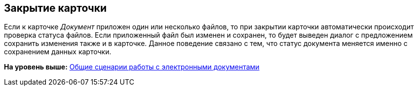 [[ariaid-title1]]
== Закрытие карточки

Если к карточке [.dfn .term]_Документ_ приложен один или несколько файлов, то при закрытии карточки автоматически происходит проверка статуса файлов. Если приложенный файл был изменен и сохранен, то будет выведен диалог с предложением сохранить изменения также и в карточке. Данное поведение связано с тем, что статус документа меняется именно с сохранением данных карточки.

*На уровень выше:* xref:../topics/Doc_Work_General.adoc[Общие сценарии работы с электронными документами]
